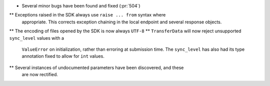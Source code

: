 * Several minor bugs have been found and fixed (:pr:`504`)
** Exceptions raised in the SDK always use ``raise ... from`` syntax where
   appropriate. This corrects exception chaining in the local endpoint and
   several response objects.
** The encoding of files opened by the SDK is now always ``UTF-8``
** ``TransferData`` will now reject unsupported ``sync_level`` values with a
   ``ValueError`` on initialization, rather than erroring at submission time.
   The ``sync_level`` has also had its type annotation fixed to allow for
   ``int`` values.
** Several instances of undocumented parameters have been discovered, and these
   are now rectified.
